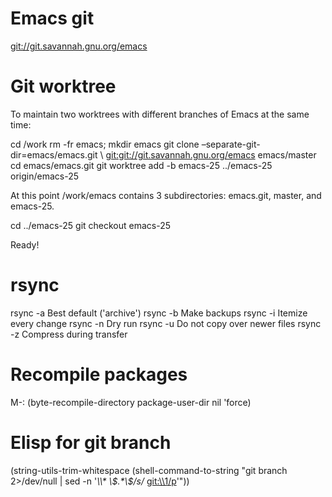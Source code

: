 * Emacs git
git://git.savannah.gnu.org/emacs


* Git worktree
To maintain two worktrees with different branches of Emacs at the same time:

cd /work
rm -fr emacs; mkdir emacs
git clone --separate-git-dir=emacs/emacs.git \
	git:git://git.savannah.gnu.org/emacs emacs/master
cd emacs/emacs.git
git worktree add -b emacs-25 ../emacs-25 origin/emacs-25

At this point /work/emacs contains 3 subdirectories: emacs.git, master, and
emacs-25.

cd ../emacs-25
git checkout emacs-25

Ready!


* rsync
rsync -a	Best default ('archive')
rsync -b	Make backups
rsync -i	Itemize every change
rsync -n	Dry run
rsync -u	Do not copy over newer files
rsync -z	Compress during transfer


* Recompile packages
M-: (byte-recompile-directory package-user-dir nil 'force)


* Elisp for git branch

(string-utils-trim-whitespace
 (shell-command-to-string
   "git branch 2>/dev/null | sed -n '/\\* \\(.*\\)/s// git:\\1/p'"))


